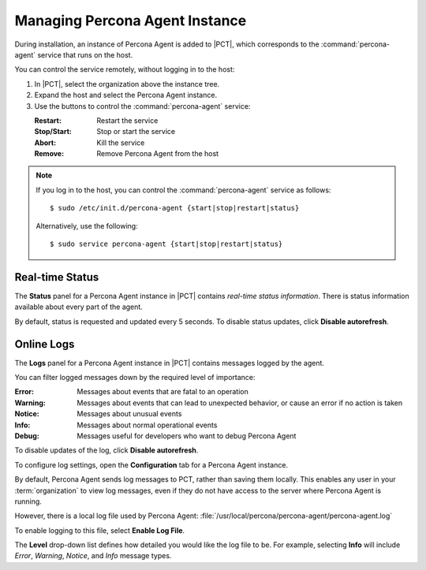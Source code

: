 .. |PCT| replace:: :abbr:`PCT (Percona Cloud Tools)`

.. _manage-agent:

===============================
Managing Percona Agent Instance
===============================

During installation, an instance of Percona Agent is added to |PCT|,
which corresponds to the :command:`percona-agent` service that runs on the host.

You can control the service remotely, without logging in to the host:

1. In |PCT|, select the organization above the instance tree.
2. Expand the host and select the Percona Agent instance.
3. Use the buttons to control the :command:`percona-agent` service:

   :Restart: Restart the service
   :Stop/Start: Stop or start the service
   :Abort: Kill the service
   :Remove: Remove Percona Agent from the host

.. note:: If you log in to the host,
   you can control the :command:`percona-agent` service as follows:

   ::

    $ sudo /etc/init.d/percona-agent {start|stop|restart|status}

   Alternatively, use the following:

   ::

    $ sudo service percona-agent {start|stop|restart|status}

Real-time Status
----------------

The **Status** panel for a Percona Agent instance in |PCT|
contains *real-time status information*.
There is status information available about every part of the agent.

.. image:: images/config-agent-details.png

By default, status is requested and updated every 5 seconds.
To disable status updates, click **Disable autorefresh**.

Online Logs
-----------

The **Logs** panel for a Percona Agent instance in |PCT|
contains messages logged by the agent.

.. image:: images/config-agent-logs.png

You can filter logged messages down by the required level of importance: 

:Error: Messages about events that are fatal to an operation
:Warning: Messages about events that can lead to unexpected behavior,
  or cause an error if no action is taken
:Notice: Messages about unusual events
:Info: Messages about normal operational events
:Debug: Messages useful for developers who want to debug Percona Agent

To disable updates of the log, click **Disable autorefresh**.

To configure log settings,
open the **Configuration** tab for a Percona Agent instance.

.. image:: images/config-agent-log-settings.png

By default, Percona Agent sends log messages to PCT,
rather than saving them locally.
This enables any user in your :term:`organization` to view log messages,
even if they do not have access to the server where Percona Agent is running.

However, there is a local log file used by Percona Agent:
:file:`/usr/local/percona/percona-agent/percona-agent.log`

To enable logging to this file, select **Enable Log File**.

The **Level** drop-down list defines how detailed
you would like the log file to be.
For example, selecting **Info** will include
*Error*, *Warning*, *Notice*, and *Info* message types.